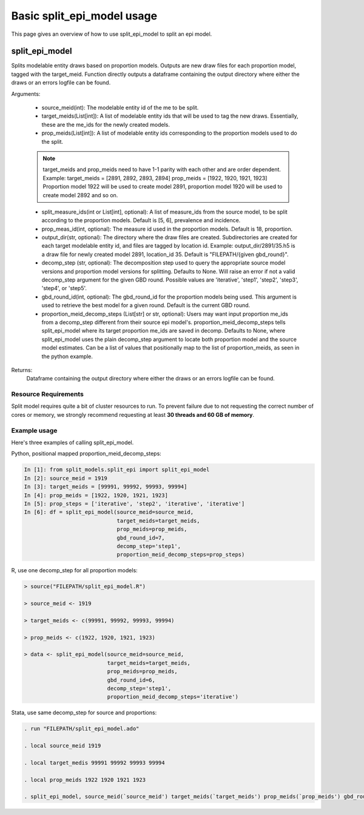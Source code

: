 Basic split_epi_model usage
================================

This page gives an overview of how to use split_epi_model to split an epi model.


split_epi_model
-------------------

Splits modelable entity draws based on proportion models. Outputs are new draw files for each proportion model, tagged with the target_meid. Function directly outputs a dataframe containing the output directory where either the draws or an errors logfile can be found.

Arguments:

    - source_meid(int): The modelable entity id of the me to be split.
    - target_meids(List[int]): A list of modelable entity ids that will be used to tag the new draws.  Essentially, these are the me_ids for the newly created models.
    - prop_meids(List[int]): A list of modelable entity ids corresponding to the proportion models used to do the split.
    .. note::
        target_meids and prop_meids need to have 1-1 parity with each other and are order dependent. Example: target_meids = [2891, 2892, 2893, 2894] prop_meids = [1922, 1920, 1921, 1923] Proportion model 1922 will be used to create model 2891, proportion model 1920 will be used to create model 2892 and so on.
    - split_measure_ids(int or List[int], optional): A list of measure_ids from the source model, to be split according to the proportion models.  Default is [5, 6], prevalence and incidence.
    - prop_meas_id(int, optional): The measure id used in the proportion models. Default is 18, proportion.
    - output_dir(str, optional): The directory where the draw files are created. Subdirectories are created for each target modelable entity id, and files are tagged by location id. Example: output_dir/2891/35.h5 is a draw file for newly created model 2891, location_id 35. Default is "FILEPATH/{given gbd_round}".
    - decomp_step (str, optional): The decomposition step used to query the appropriate source model versions and proportion model versions for splitting. Defaults to None. Will raise an error if not a valid decomp_step argument for the given GBD round. Possible values are 'iterative', 'step1', 'step2', 'step3', 'step4', or 'step5'.
    - gbd_round_id(int, optional): The gbd_round_id for the proportion models being used. This argument is used to retrieve the best model for a given round. Default is the current GBD round.
    - proportion_meid_decomp_steps (List[str] or str, optional): Users may want input proportion me_ids from a decomp_step different from their source epi model's. proportion_meid_decomp_steps tells split_epi_model where its target proportion me_ids are saved in decomp. Defaults to None, where split_epi_model uses the plain decomp_step argument to locate both proportion model and the source model estimates. Can be a list of values that positionally map to the list of proportion_meids, as seen in the python example.

Returns:
    Dataframe containing the output directory where either the draws or an errors logfile can be found.


Resource Requirements
*****************

Split model requires quite a bit of cluster resources to run. To prevent failure due to not requesting the correct number of cores or memory, we strongly recommend requesting at least **30 threads and 60 GB of memory**.


Example usage
*****************


Here's three examples of calling split_epi_model.

Python, positional mapped proportion_meid_decomp_steps:

.. code::

    In [1]: from split_models.split_epi import split_epi_model
    In [2]: source_meid = 1919
    In [3]: target_meids = [99991, 99992, 99993, 99994]
    In [4]: prop_meids = [1922, 1920, 1921, 1923]
    In [5]: prop_steps = ['iterative', 'step2', 'iterative', 'iterative']
    In [6]: df = split_epi_model(source_meid=source_meid,
                                 target_meids=target_meids,
                                 prop_meids=prop_meids,
                                 gbd_round_id=7,
                                 decomp_step='step1',
                                 proportion_meid_decomp_steps=prop_steps)


R, use one decomp_step for all proportion models:

.. code::

    > source("FILEPATH/split_epi_model.R")

    > source_meid <- 1919

    > target_meids <- c(99991, 99992, 99993, 99994)

    > prop_meids <- c(1922, 1920, 1921, 1923)

    > data <- split_epi_model(source_meid=source_meid,
                              target_meids=target_meids,
                              prop_meids=prop_meids,
                              gbd_round_id=6,
                              decomp_step='step1',
                              proportion_meid_decomp_steps='iterative')


Stata, use same decomp_step for source and proportions:

.. code::

    . run "FILEPATH/split_epi_model.ado"

    . local source_meid 1919

    . local target_medis 99991 99992 99993 99994

    . local prop_meids 1922 1920 1921 1923

    . split_epi_model, source_meid(`source_meid') target_meids(`target_meids') prop_meids(`prop_meids') gbd_round_id(6) decomp_step(step1) clear
